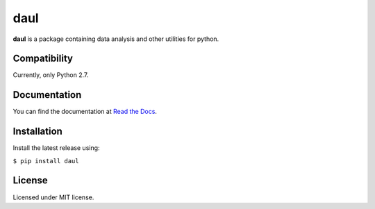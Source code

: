 ****
daul
****

**daul** is a package containing data analysis and other utilities for python. 

Compatibility
*************

Currently, only Python 2.7. 

Documentation
*************

You can find the documentation at `Read the Docs <https://daul.readthedocs.io/en/latest>`_.

Installation
************

Install the latest release using: 

``$ pip install daul``

License
*******

Licensed under MIT license.
